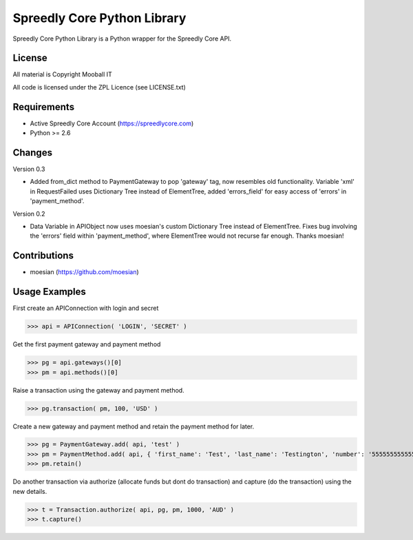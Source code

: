 ============================
Spreedly Core Python Library
============================

Spreedly Core Python Library is a Python wrapper for the Spreedly Core API.

License
-------

All material is Copyright Mooball IT

All code is licensed under the ZPL Licence (see LICENSE.txt)

Requirements
------------

* Active Spreedly Core Account (https://spreedlycore.com)
* Python >= 2.6

Changes
------------
Version 0.3

* Added from_dict method to PaymentGateway to pop 'gateway' tag, now resembles old functionality. Variable 'xml' in RequestFailed uses Dictionary Tree instead of ElementTree, added 'errors_field' for easy access of 'errors' in 'payment_method'.

Version 0.2

* Data Variable in APIObject now uses moesian's custom Dictionary Tree instead of ElementTree. Fixes bug involving the 'errors' field within 'payment_method', where ElementTree would not recurse far enough. Thanks moesian!

Contributions
-------------

* moesian (https://github.com/moesian)

Usage Examples
--------------

First create an APIConnection with login and secret

>>> api = APIConnection( 'LOGIN', 'SECRET' )

Get the first payment gateway and payment method

>>> pg = api.gateways()[0]
>>> pm = api.methods()[0]

Raise a transaction using the gateway and payment method.

>>> pg.transaction( pm, 100, 'USD' )

Create a new gateway and payment method and retain the payment method for later.

>>> pg = PaymentGateway.add( api, 'test' )
>>> pm = PaymentMethod.add( api, { 'first_name': 'Test', 'last_name': 'Testington', 'number': '5555555555554444', 'verification_value': '666', 'month': '12', 'year': '2012' } )
>>> pm.retain()

Do another transaction via authorize (allocate funds but dont do transaction) and capture (do the transaction) using the new details.

>>> t = Transaction.authorize( api, pg, pm, 1000, 'AUD' )
>>> t.capture()

